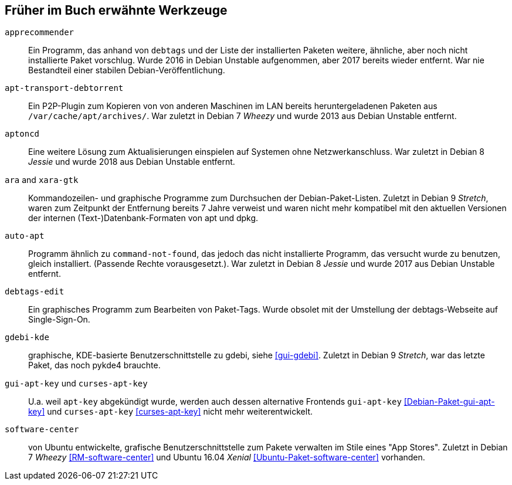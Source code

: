 // Datei: ./anhang/anhang-entfernte-werkzeuge/anhang-entfernte-werkzeuge.adoc
// Baustelle: Rohtext

[[anhang-entfernte-werkzeuge]]
== Früher im Buch erwähnte Werkzeuge  ==

`apprecommender`::
Ein Programm, das anhand von `debtags` und der Liste der installierten
Paketen weitere, ähnliche, aber noch nicht installierte Paket
vorschlug. Wurde 2016 in Debian Unstable aufgenommen, aber 2017
bereits wieder entfernt. War nie Bestandteil einer stabilen
Debian-Veröffentlichung.

`apt-transport-debtorrent`::
Ein P2P-Plugin zum Kopieren von von anderen Maschinen im LAN bereits
heruntergeladenen Paketen aus `/var/cache/apt/archives/`. War zuletzt
in Debian 7 _Wheezy_ und wurde 2013 aus Debian Unstable entfernt.

`aptoncd`::
Eine weitere Lösung zum Aktualisierungen einspielen auf Systemen ohne
Netzwerkanschluss. War zuletzt in Debian 8 _Jessie_ und wurde 2018 aus
Debian Unstable entfernt.

`ara` and `xara-gtk`::
Kommandozeilen- und graphische Programme zum Durchsuchen der
Debian-Paket-Listen. Zuletzt in Debian 9 _Stretch_, waren zum
Zeitpunkt der Entfernung bereits 7 Jahre verweist und waren nicht mehr
kompatibel mit den aktuellen Versionen der internen
(Text-)Datenbank-Formaten von apt und dpkg.

`auto-apt`::
Programm ähnlich zu `command-not-found`, das jedoch das nicht
installierte Programm, das versucht wurde zu benutzen, gleich
installiert. (Passende Rechte vorausgesetzt.). War zuletzt in Debian 8
_Jessie_ und wurde 2017 aus Debian Unstable entfernt.

`debtags-edit`::
Ein graphisches Programm zum Bearbeiten von Paket-Tags. Wurde obsolet
mit der Umstellung der debtags-Webseite auf Single-Sign-On.

`gdebi-kde`::
graphische, KDE-basierte Benutzerschnittstelle zu gdebi, siehe
<<gui-gdebi>>. Zuletzt in Debian 9 _Stretch_, war das letzte Paket,
das noch pykde4 brauchte.

`gui-apt-key` und `curses-apt-key`::
// Stichworte für den Index
(((curses-apt-key)))
(((gui-apt-key)))
U.a. weil `apt-key` abgekündigt wurde, werden auch dessen alternative
Frontends `gui-apt-key` <<Debian-Paket-gui-apt-key>> und `curses-apt-key`
<<curses-apt-key>> nicht mehr weiterentwickelt.

`software-center`::
von Ubuntu entwickelte, grafische Benutzerschnittstelle zum Pakete
verwalten im Stile eines "App Stores". Zuletzt in Debian 7 _Wheezy_
<<RM-software-center>> und Ubuntu 16.04 _Xenial_
<<Ubuntu-Paket-software-center>> vorhanden.

// Datei (Ende): ./anhang/anhang-entfernte-werkzeuge/anhang-entfernte-werkzeuge.adoc
